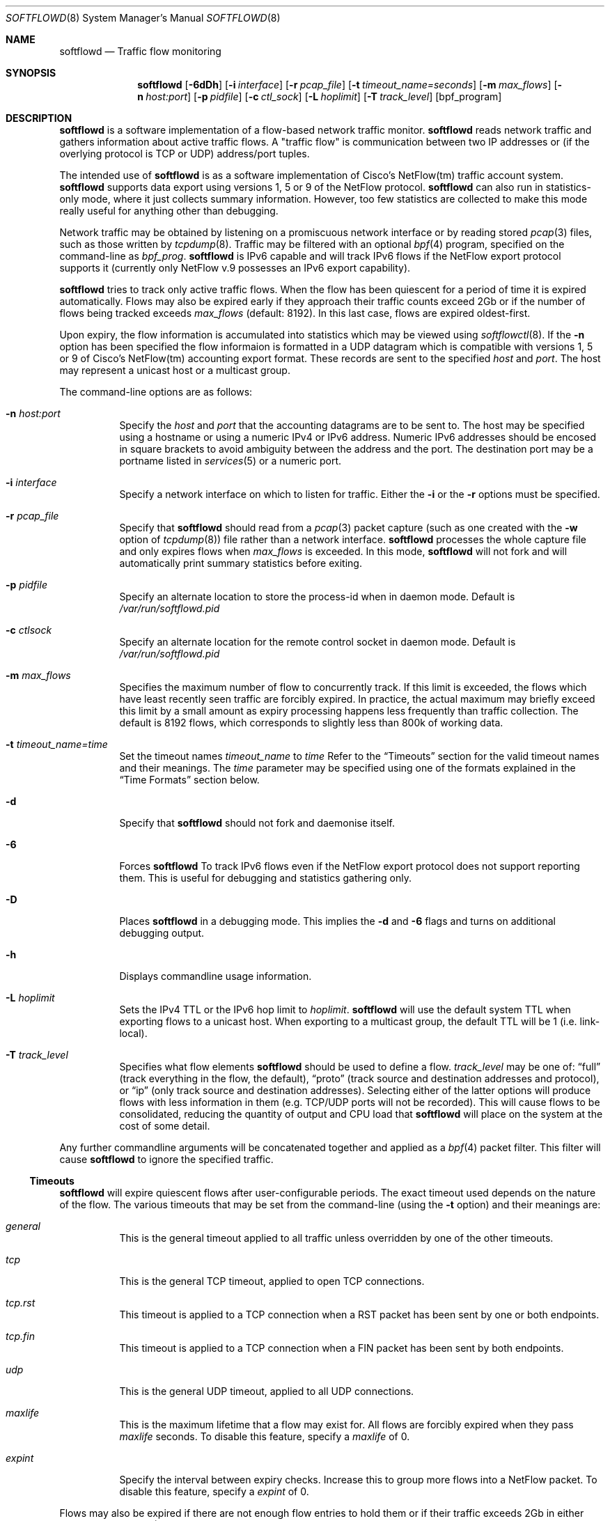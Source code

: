 .\" $Id: softflowd.8,v 1.1.1.1 2009/01/28 14:14:16 akrifa Exp $
.\"
.\" Copyright (c) 2002 Damien Miller.  All rights reserved.
.\" Portions Copyright (c) 2001 Kevin Steves.  All rights reserved.
.\"
.\" Redistribution and use in source and binary forms, with or without
.\" modification, are permitted provided that the following conditions
.\" are met:
.\" 1. Redistributions of source code must retain the above copyright
.\"    notice, this list of conditions and the following disclaimer.
.\" 2. Redistributions in binary form must reproduce the above copyright
.\"    notice, this list of conditions and the following disclaimer in the
.\"    documentation and/or other materials provided with the distribution.
.\"
.\" THIS SOFTWARE IS PROVIDED BY THE AUTHOR ``AS IS'' AND ANY EXPRESS OR
.\" IMPLIED WARRANTIES, INCLUDING, BUT NOT LIMITED TO, THE IMPLIED WARRANTIES
.\" OF MERCHANTABILITY AND FITNESS FOR A PARTICULAR PURPOSE ARE DISCLAIMED.
.\" IN NO EVENT SHALL THE AUTHOR BE LIABLE FOR ANY DIRECT, INDIRECT,
.\" INCIDENTAL, SPECIAL, EXEMPLARY, OR CONSEQUENTIAL DAMAGES (INCLUDING, BUT
.\" NOT LIMITED TO, PROCUREMENT OF SUBSTITUTE GOODS OR SERVICES; LOSS OF USE,
.\" DATA, OR PROFITS; OR BUSINESS INTERRUPTION) HOWEVER CAUSED AND ON ANY
.\" THEORY OF LIABILITY, WHETHER IN CONTRACT, STRICT LIABILITY, OR TORT
.\" (INCLUDING NEGLIGENCE OR OTHERWISE) ARISING IN ANY WAY OUT OF THE USE OF
.\" THIS SOFTWARE, EVEN IF ADVISED OF THE POSSIBILITY OF SUCH DAMAGE.
.\"
.Dd October 14, 2002
.Dt SOFTFLOWD 8
.Os
.Sh NAME
.Nm softflowd
.Nd Traffic flow monitoring
.Sh SYNOPSIS
.Nm softflowd
.Op Fl 6dDh
.Op Fl i Ar interface
.Op Fl r Ar pcap_file
.Op Fl t Ar timeout_name=seconds
.Op Fl m Ar max_flows
.Op Fl n Ar host:port
.Op Fl p Ar pidfile
.Op Fl c Ar ctl_sock
.Op Fl L Ar hoplimit
.Op Fl T Ar track_level
.Op bpf_program
.Sh DESCRIPTION
.Nm
is a software implementation of a flow-based network traffic monitor. 
.Nm
reads network traffic and gathers information about active traffic flows. 
A "traffic flow" is 
communication between two IP addresses or (if the overlying protocol is 
TCP or UDP) address/port tuples. 
.Pp
The intended use of
.Nm 
is as a software implementation of Cisco's NetFlow(tm) traffic account
system.
.Nm 
supports data export using versions 1, 5 or 9 of the NetFlow protocol. 
.Nm 
can also run in statistics-only mode, where it just collects summary 
information.
However, too few statistics are collected to make this
mode really useful for anything other than debugging.
.Pp
Network traffic may be obtained by listening on a promiscuous network
interface or by reading stored
.Xr pcap 3
files, such as those written by 
.Xr tcpdump 8 .
Traffic may be filtered with an optional
.Xr bpf 4
program, specified on the command-line as
.Ar bpf_prog .
.Nm
is IPv6 capable and will track IPv6 flows if the NetFlow export protocol 
supports it (currently only NetFlow v.9 possesses an IPv6 export capability). 
.Pp
.Nm
tries to track only active traffic flows.
When the
flow has been quiescent for a period of time it is expired automatically. 
Flows may also be expired early if they approach their traffic counts 
exceed 2Gb or if the number of flows being tracked exceeds 
.Ar max_flows
(default: 8192).
In this last case, flows are expired oldest-first. 
.Pp
Upon expiry, the flow information is accumulated into statistics which may
be viewed using 
.Xr softflowctl 8 .
If the 
.Fl n
option has been specified the flow informaion is formatted in a UDP datagram 
which is compatible with versions 1, 5 or 9 of Cisco's NetFlow(tm) accounting 
export format.
These records are sent to the specified
.Ar host
and
.Ar port .
The host may represent a unicast host or a multicast group.
.Pp
The command-line options are as follows:
.Bl -tag -width Ds
.It Fl n Ar host:port
Specify the 
.Ar host
and 
.Ar port
that the accounting datagrams are to be sent to.
The host may be specified using a hostname or using a numeric IPv4 or 
IPv6 address.
Numeric IPv6 addresses should be encosed in square brackets to avoid ambiguity
between the address and the port.
The destination port may be a portname listed in 
.Xr services 5
or a numeric port.
.It Fl i Ar interface
Specify a network interface on which to listen for traffic.
Either the 
.Fl i
or the
.Fl r 
options must be specified.
.It Fl r Ar pcap_file
Specify that
.Nm
should read from a 
.Xr pcap 3
packet capture (such as one created with the 
.Fl w
option of 
.Xr tcpdump 8 )
file rather than a network interface. 
.Nm
processes the whole capture file and only expires flows when 
.Ar max_flows
is exceeded. In this mode, 
.Nm
will not fork and will automatically print summary statistics before 
exiting.
.It Fl p Ar pidfile
Specify an alternate location to store the process-id when in daemon mode.
Default is 
.Pa /var/run/softflowd.pid
.It Fl c Ar ctlsock
Specify an alternate location for the remote control socket in daemon mode.
Default is 
.Pa /var/run/softflowd.pid
.It Fl m Ar max_flows
Specifies the maximum number of flow to concurrently track.
If this limit is exceeded, the flows which have least recently seen traffic
are forcibly expired.
In practice, the actual maximum may briefly exceed this limit by a
small amount as  expiry processing happens less frequently than traffic
collection.
The default is 8192 flows, which corresponds to slightly less
than 800k of working data.
.It Fl t Ar timeout_name=time
Set the timeout names
.Ar timeout_name
to 
.Ar time 
Refer to the 
.Sx Timeouts
section for the valid timeout names and their meanings.
The 
.Ar time
parameter may be specified using one of the formats explained in the 
.Sx Time Formats
section below.
.It Fl d
Specify that 
.Nm
should not fork and daemonise itself.
.It Fl 6
Forces
.Nm
To track IPv6 flows even if the NetFlow export protocol does not support
reporting them.
This is useful for debugging and statistics gathering only.
.It Fl D
Places
.Nm
in a debugging mode.
This implies the 
.Fl d
and
.Fl 6
flags and turns on additional debugging output.
.It Fl h
Displays commandline usage information.
.It Fl L Ar hoplimit
Sets the IPv4 TTL or the IPv6 hop limit to
.Ar hoplimit .
.Nm
will use the default system TTL when exporting flows to a unicast host.
When exporting to a multicast group, the default TTL will be 1
(i.e. link-local).
.It Fl T Ar track_level
Specifies what flow elements
.Nm
should be used to define a flow.
.Ar track_level
may be one of:
.Dq full
(track everything in the flow, the default),
.Dq proto
(track source and destination addresses and protocol), or
.Dq ip
(only track source and destination addresses).
Selecting either of the latter options will produce flows with less information
in them (e.g. TCP/UDP ports will not be recorded).
This will cause flows to be consolidated, reducing the quantity of output 
and CPU load that
.Nm
will place on the system at the cost of some detail.
.El
.Pp
Any further commandline arguments will be concatenated together and 
applied as a 
.Xr bpf 4
packet filter.
This filter will cause 
.Nm
to ignore the specified traffic.
.Ss Timeouts
.Pp
.Nm
will expire quiescent flows after user-configurable periods.
The exact 
timeout used depends on the nature of the flow.
The various timeouts that may be set from the command-line (using the 
.Fl t 
option) and their meanings are:
.Bl -tag -width Ds
.It Ar general
This is the general timeout applied to all traffic unless overridden by 
one of the other timeouts.
.It Ar tcp
This is the general TCP timeout, applied to open TCP connections.
.It Ar tcp.rst
This timeout is applied to a TCP connection when a RST packet has been 
sent by one or both endpoints.
.It Ar tcp.fin
This timeout is applied to a TCP connection when a FIN packet has been
sent by both endpoints.
.It Ar udp
This is the general UDP timeout, applied to all UDP connections.
.It Ar maxlife
This is the maximum lifetime that a flow may exist for.
All flows 
are forcibly expired when they pass
.Ar maxlife
seconds.
To disable this feature, specify a 
.Ar maxlife
of 0.
.It Ar expint
Specify the interval between expiry checks.
Increase this to group more flows into a NetFlow packet.
To disable this feature, specify a 
.Ar expint
of 0.
.El
.Pp
Flows may also be expired if there are not enough flow entries to hold them
or if their traffic exceeds 2Gb in either direction. 
.Xr softflowctl 8
may be used to print information on the average lifetimes of flows and 
the reasons for their expiry.
.Ss Time Formats
.Pp
.Nm
command-line arguments that specify time
may be expressed using a sequence of the form:
.Sm off
.Ar time Op Ar qualifier ,
.Sm on
where
.Ar time
is a positive integer value and
.Ar qualifier
is one of the following:
.Pp
.Bl -tag -width Ds -compact -offset indent
.It Cm <none>
seconds
.It Cm s | Cm S
seconds
.It Cm m | Cm M
minutes
.It Cm h | Cm H
hours
.It Cm d | Cm D
days
.It Cm w | Cm W
weeks
.El
.Pp
Each member of the sequence is added together to calculate
the total time value.
.Pp
Time format examples:
.Pp
.Bl -tag -width Ds -compact -offset indent
.It 600
600 seconds (10 minutes)
.It 10m
10 minutes
.It 1h30m
1 hour 30 minutes (90 minutes)
.El
.Ss Run-time Control
.Pp
A daemonised
.Nm
instance may be controlled using the 
.Xr softflowctl 8
command.
This interface allows one to shut down the daemon, force expiry of
all tracked flows and extract debugging and summary data.
Also, upon 
receipt of a 
.Dv SIGTERM
or 
.DV SIGINT
.Nm
will cause 
.Nm
to exit, after expiring all flows (and thus sending flow export packets 
if 
.Fl -n 
was specified on the commandline).
If you do not want to export flows upon shutdown, clear them first with
.Xr softflowctl 8 .

.Sh EXAMPLES
.Bl -tag -width Ds
.It softflowd -i fxp0
This commandlie will cause 
.Nm
to listen on interface \fBfxp0\fP and
to run in statistics gathering mode only (i.e no NetFlow data export).
.It softflowd -i fxp0 -n10.1.0.2:4432
This commandlie will cause
.Nm
to listen on interface \fBfxp0\fP and
to export NetFlow v.5 datagrams on flow expiry to a flow collector running
on \fB10.1.0.2\fP port \fB4432\fP.
.It softflowd -v 5 -i fxp0 -n10.1.0.2:4432 -m 65536 -t udp=1m30s
This commandline increases the number of concurrent flows that 
.Nm
will track to \fB65536\fP and increases the timeout for UDP flows to 
90 seconds.
.It softflowd -v 9 -i fxp0 -n224.0.1.20:4432 -L 64
This commandline will export NetFlow v.9 flows to the multicast group 
224.0.1.20.
The export datagrams will have their TTL set to 64, so multicast receivers
can be many hops away.
.It softflowd -i fxp0 -p /var/run/sfd.pid.fxp0 -c /var/run/sfd.ctl.fxp0
This commandline specifies alternate locations for the control socket
and pid file.
Similar commandlines are useful when running multiple 
instances of 
.Nm
on a single machine.
.El
.Sh FILES
.Bl -tag -width Ds
.It Pa /var/run/softflowd.pid
This file stores the process-id when
.Nm
is in daemon mode.
This location may be overridden using the 
.Fl p
command-line option.
.It Pa /var/run/softflowd.ctl
This is the remote control socket. 
.Nm 
listens on this socket for commands from 
.Xr softflowctl 8 . This location may be overridden using the 
.Fl c
command-line option.
.El
.Sh BUGS
Currently
.Nm
does not handle maliciously fragmented packets properly, i.e. packets 
fragemented such that the UDP or TCP header does not fit into the first
fragment.
It will product correct traffic counts when presented with maliciously 
fragmented packets, but will not record TCP or UDP port information.
.Sh AUTHORS
Damien Miller <djm@mindrot.org>
.Sh SEE ALSO
.Xr softflowctl 8 ,
.Xr tcpdump 8 ,
.Xr pcap 3 ,
.Xr bpf 4
.Bd -literal
http://www.cisco.com/univercd/cc/td/doc/product/rtrmgmt/nfc/nfc_3_0/nfc_ug/nfcform.htm
